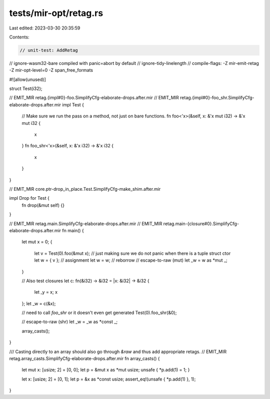 tests/mir-opt/retag.rs
======================

Last edited: 2023-03-30 20:35:59

Contents:

.. code-block:: rs

    // unit-test: AddRetag
// ignore-wasm32-bare compiled with panic=abort by default
// ignore-tidy-linelength
// compile-flags: -Z mir-emit-retag -Z mir-opt-level=0 -Z span_free_formats

#![allow(unused)]

struct Test(i32);

// EMIT_MIR retag.{impl#0}-foo.SimplifyCfg-elaborate-drops.after.mir
// EMIT_MIR retag.{impl#0}-foo_shr.SimplifyCfg-elaborate-drops.after.mir
impl Test {
    // Make sure we run the pass on a method, not just on bare functions.
    fn foo<'x>(&self, x: &'x mut i32) -> &'x mut i32 {
        x
    }
    fn foo_shr<'x>(&self, x: &'x i32) -> &'x i32 {
        x
    }
}

// EMIT_MIR core.ptr-drop_in_place.Test.SimplifyCfg-make_shim.after.mir

impl Drop for Test {
    fn drop(&mut self) {}
}

// EMIT_MIR retag.main.SimplifyCfg-elaborate-drops.after.mir
// EMIT_MIR retag.main-{closure#0}.SimplifyCfg-elaborate-drops.after.mir
fn main() {
    let mut x = 0;
    {
        let v = Test(0).foo(&mut x); // just making sure we do not panic when there is a tuple struct ctor
        let w = { v }; // assignment
        let w = w; // reborrow
        // escape-to-raw (mut)
        let _w = w as *mut _;
    }

    // Also test closures
    let c: fn(&i32) -> &i32 = |x: &i32| -> &i32 {
        let _y = x;
        x
    };
    let _w = c(&x);

    // need to call `foo_shr` or it doesn't even get generated
    Test(0).foo_shr(&0);

    // escape-to-raw (shr)
    let _w = _w as *const _;

    array_casts();
}

/// Casting directly to an array should also go through `&raw` and thus add appropriate retags.
// EMIT_MIR retag.array_casts.SimplifyCfg-elaborate-drops.after.mir
fn array_casts() {
    let mut x: [usize; 2] = [0, 0];
    let p = &mut x as *mut usize;
    unsafe { *p.add(1) = 1; }

    let x: [usize; 2] = [0, 1];
    let p = &x as *const usize;
    assert_eq!(unsafe { *p.add(1) }, 1);
}


